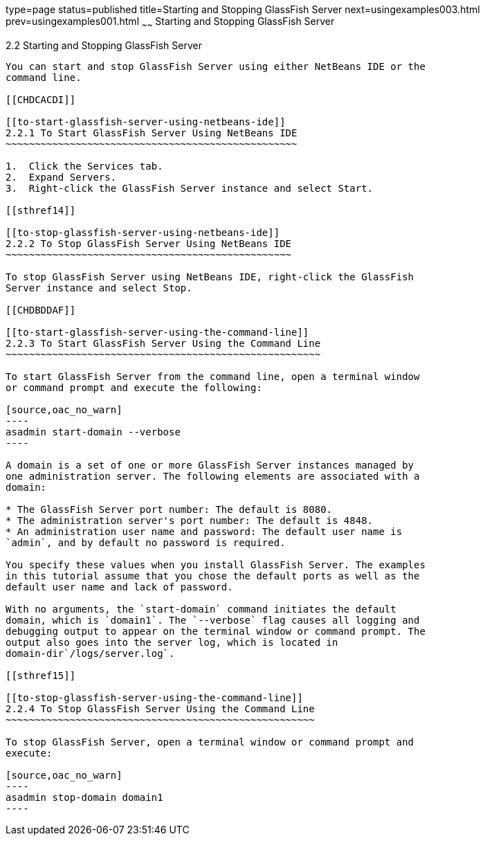 type=page
status=published
title=Starting and Stopping GlassFish Server
next=usingexamples003.html
prev=usingexamples001.html
~~~~~~
Starting and Stopping GlassFish Server
======================================

[[BNADI]]

[[starting-and-stopping-glassfish-server]]
2.2 Starting and Stopping GlassFish Server
------------------------------------------

You can start and stop GlassFish Server using either NetBeans IDE or the
command line.

[[CHDCACDI]]

[[to-start-glassfish-server-using-netbeans-ide]]
2.2.1 To Start GlassFish Server Using NetBeans IDE
~~~~~~~~~~~~~~~~~~~~~~~~~~~~~~~~~~~~~~~~~~~~~~~~~~

1.  Click the Services tab.
2.  Expand Servers.
3.  Right-click the GlassFish Server instance and select Start.

[[sthref14]]

[[to-stop-glassfish-server-using-netbeans-ide]]
2.2.2 To Stop GlassFish Server Using NetBeans IDE
~~~~~~~~~~~~~~~~~~~~~~~~~~~~~~~~~~~~~~~~~~~~~~~~~

To stop GlassFish Server using NetBeans IDE, right-click the GlassFish
Server instance and select Stop.

[[CHDBDDAF]]

[[to-start-glassfish-server-using-the-command-line]]
2.2.3 To Start GlassFish Server Using the Command Line
~~~~~~~~~~~~~~~~~~~~~~~~~~~~~~~~~~~~~~~~~~~~~~~~~~~~~~

To start GlassFish Server from the command line, open a terminal window
or command prompt and execute the following:

[source,oac_no_warn]
----
asadmin start-domain --verbose
----

A domain is a set of one or more GlassFish Server instances managed by
one administration server. The following elements are associated with a
domain:

* The GlassFish Server port number: The default is 8080.
* The administration server's port number: The default is 4848.
* An administration user name and password: The default user name is
`admin`, and by default no password is required.

You specify these values when you install GlassFish Server. The examples
in this tutorial assume that you chose the default ports as well as the
default user name and lack of password.

With no arguments, the `start-domain` command initiates the default
domain, which is `domain1`. The `--verbose` flag causes all logging and
debugging output to appear on the terminal window or command prompt. The
output also goes into the server log, which is located in
domain-dir`/logs/server.log`.

[[sthref15]]

[[to-stop-glassfish-server-using-the-command-line]]
2.2.4 To Stop GlassFish Server Using the Command Line
~~~~~~~~~~~~~~~~~~~~~~~~~~~~~~~~~~~~~~~~~~~~~~~~~~~~~

To stop GlassFish Server, open a terminal window or command prompt and
execute:

[source,oac_no_warn]
----
asadmin stop-domain domain1
----


